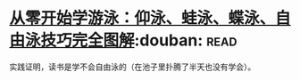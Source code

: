 * [[https://book.douban.com/subject/26648125/][从零开始学游泳：仰泳、蛙泳、蝶泳、自由泳技巧完全图解]]:douban::read:
实践证明，读书是学不会自由泳的（在池子里扑腾了半天也没有学会）。
